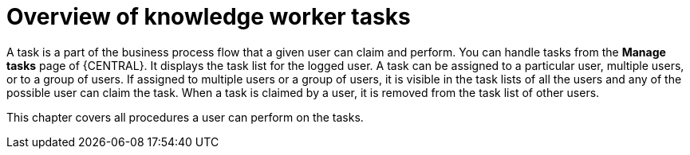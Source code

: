 [id='_interacting-with-processes-knowledge-worker-tasks-con']
= Overview of knowledge worker tasks

A task is a part of the business process flow that a given user can claim and perform. You can handle tasks from the *Manage tasks* page of {CENTRAL}. It displays the task list for the logged user. A task can be assigned to a particular user, multiple users, or to a group of users. If assigned to multiple users or a group of users, it is visible in the task lists of all the users and any of the possible user can claim the task. When a task is claimed by a user, it is removed from the task list of other users.

This chapter covers all procedures a user can perform on the tasks.
